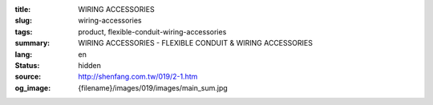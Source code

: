 :title: WIRING ACCESSORIES
:slug: wiring-accessories
:tags: product, flexible-conduit-wiring-accessories
:summary: WIRING ACCESSORIES - FLEXIBLE CONDUIT & WIRING ACCESSORIES
:lang: en
:status: hidden
:source: http://shenfang.com.tw/019/2-1.htm
:og_image: {filename}/images/019/images/main_sum.jpg
